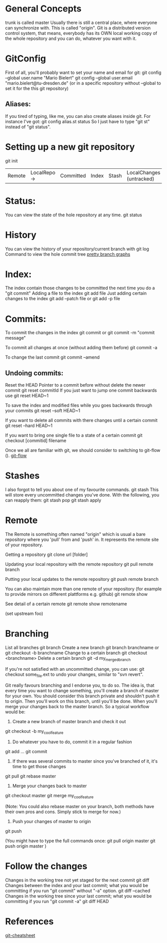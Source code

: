 * General Concepts
trunk is called master
Usually there is still a central place, where everyone can synchronize with. This is called "origin".
Git is a distributed version control system, that means, everybody has its OWN local working copy of the whole repository and you can do, whatever
you want with it.

* GitConfig
 First of all, you'll probably want to set your name and email for git:
        git config --global user.name "Mario Bielert"
        git config --global user.email "mario.bielert@tu-dresden.de"
 (or in a specific repository without --global to set it for the this git repository)

** Aliases:
   If you tired of typing, like me, you can also create aliases inside git.
   For instance I've got:
   git config alias.st status
   So I just have to type "git st" instead of "git status".

* Setting up a new git repository
  git init


  | Remote | LocalRepo -> | Committed | Index | Stash | LocalChanges (untracked) |

* Status:
You can view the state of the hole repository at any time.
    git status

* History
You can view the history of your repository/current branch with
    git log
Command to view the hole commit tree
[[http://stackoverflow.com/questions/1057564/pretty-git-branch-graphs][pretty branch graphs]]

* Index:
The index contain those changes to be committed the next time you do a "git commit"
Adding a file to the index
    git add file
Just adding certain changes to the index
    git add --patch file
or  git add -p file

* Commits:
To commit the changes in the index
    git commit
or  git commit -m "commit message"

To commit all changes at once (without adding them before)
    git commit -a

To change the last commit
    git commit --amend

** Undoing commits:
Reset the HEAD Pointer to a commit before without delete the newer commit
    git reset commitId
If you just want to jump one commit backwards use
    git reset HEAD~1

To save the index and modified files while you goes backwards through your commits
    git reset --soft HEAD~1

If you want to delete all commits with there changes until a certain commit
    git reset --hard HEAD~1

If you want to bring one single file to a state of a certain commit
    git checkout [commitid] filename

Once we all are familiar with git, we should consider to switching to git-flow ().
[[http://nvie.com/posts/a-successful-git-branching-model/][git-flow]]

* Stashes
I also forgot to tell you about one of my favourite commands.
   git stash
This will store every uncommitted changes you've done. With the following, you can reapply them:
    git stash pop
    git stash apply

* Remote
The Remote is something often named "origin" which is usual a bare repository where you 'pull' from and 'push' in.
It represents the remote site of your repository.

Getting a repository
  git clone url [folder]

Updating your local repository with the remote repository
  git pull remote branch

Putting your local updates to the remote repository
  git push remote branch

You can also maintain more than one remote of your repository
  (for example to provide mirrors on different plattforms e.g. github)
    git remote show

See detail of a certain remote
  git remote show remotename

(set upstream foo)

* Branching
List all branches
    git branch
Create a new branch
    git branch branchname
or  git checkout -b branchname
Change to a certain branch
    git checkout <branchname>
Delete a certain branch
    git -d my_merged_branch

If you're not satisfied with an uncommitted change, you can use:
    git checkout some_file.ext
to undo your changes, similar to "svn revert".

Git really favours branching and I endorse you, to do so. The idea is, that every time you want to change something,
you'll create a branch of master for your own. You should consider this branch private and shouldn't push it to origin.
Then you'll work on this branch, until you'll be done. When you'll merge your changes back to the master branch.
So a typical workflow would be:

      1. Create a new branch of master branch and check it out
      git checkout -b my_cool_feature

      2. Do whatever you have to do, commit it in a regular fashion
      git add ...
      git commit

      3. If there was several commits to master since you've branched of it, it's time to get those changes
      git pull
      git rebase master

      4. Merge your changes back to master
      git checkout master
      git merge my_cool_feature

      (Note: You could also rebase master on your branch, both methods have their own pros and cons.
      Simply stick to merge for now.)

      5. Push your changes of master to origin
      git push

(You might have to type the full commands once:
      git pull origin master
      git push origin master
)

* Follow the changes
  Changes in the working tree not yet staged for the next commit
      git diff
  Changes between the index and your last commit; what you would be committing
  if you run "git commit" without "-a" option.
      git diff --cached
  Changes in the working tree since your last commit; what you would be
  committing if you run "git commit -a"
      git diff HEAD

* References
  [[http://ndpsoftware.com/git-cheatsheet.html][git-cheatsheet]]
